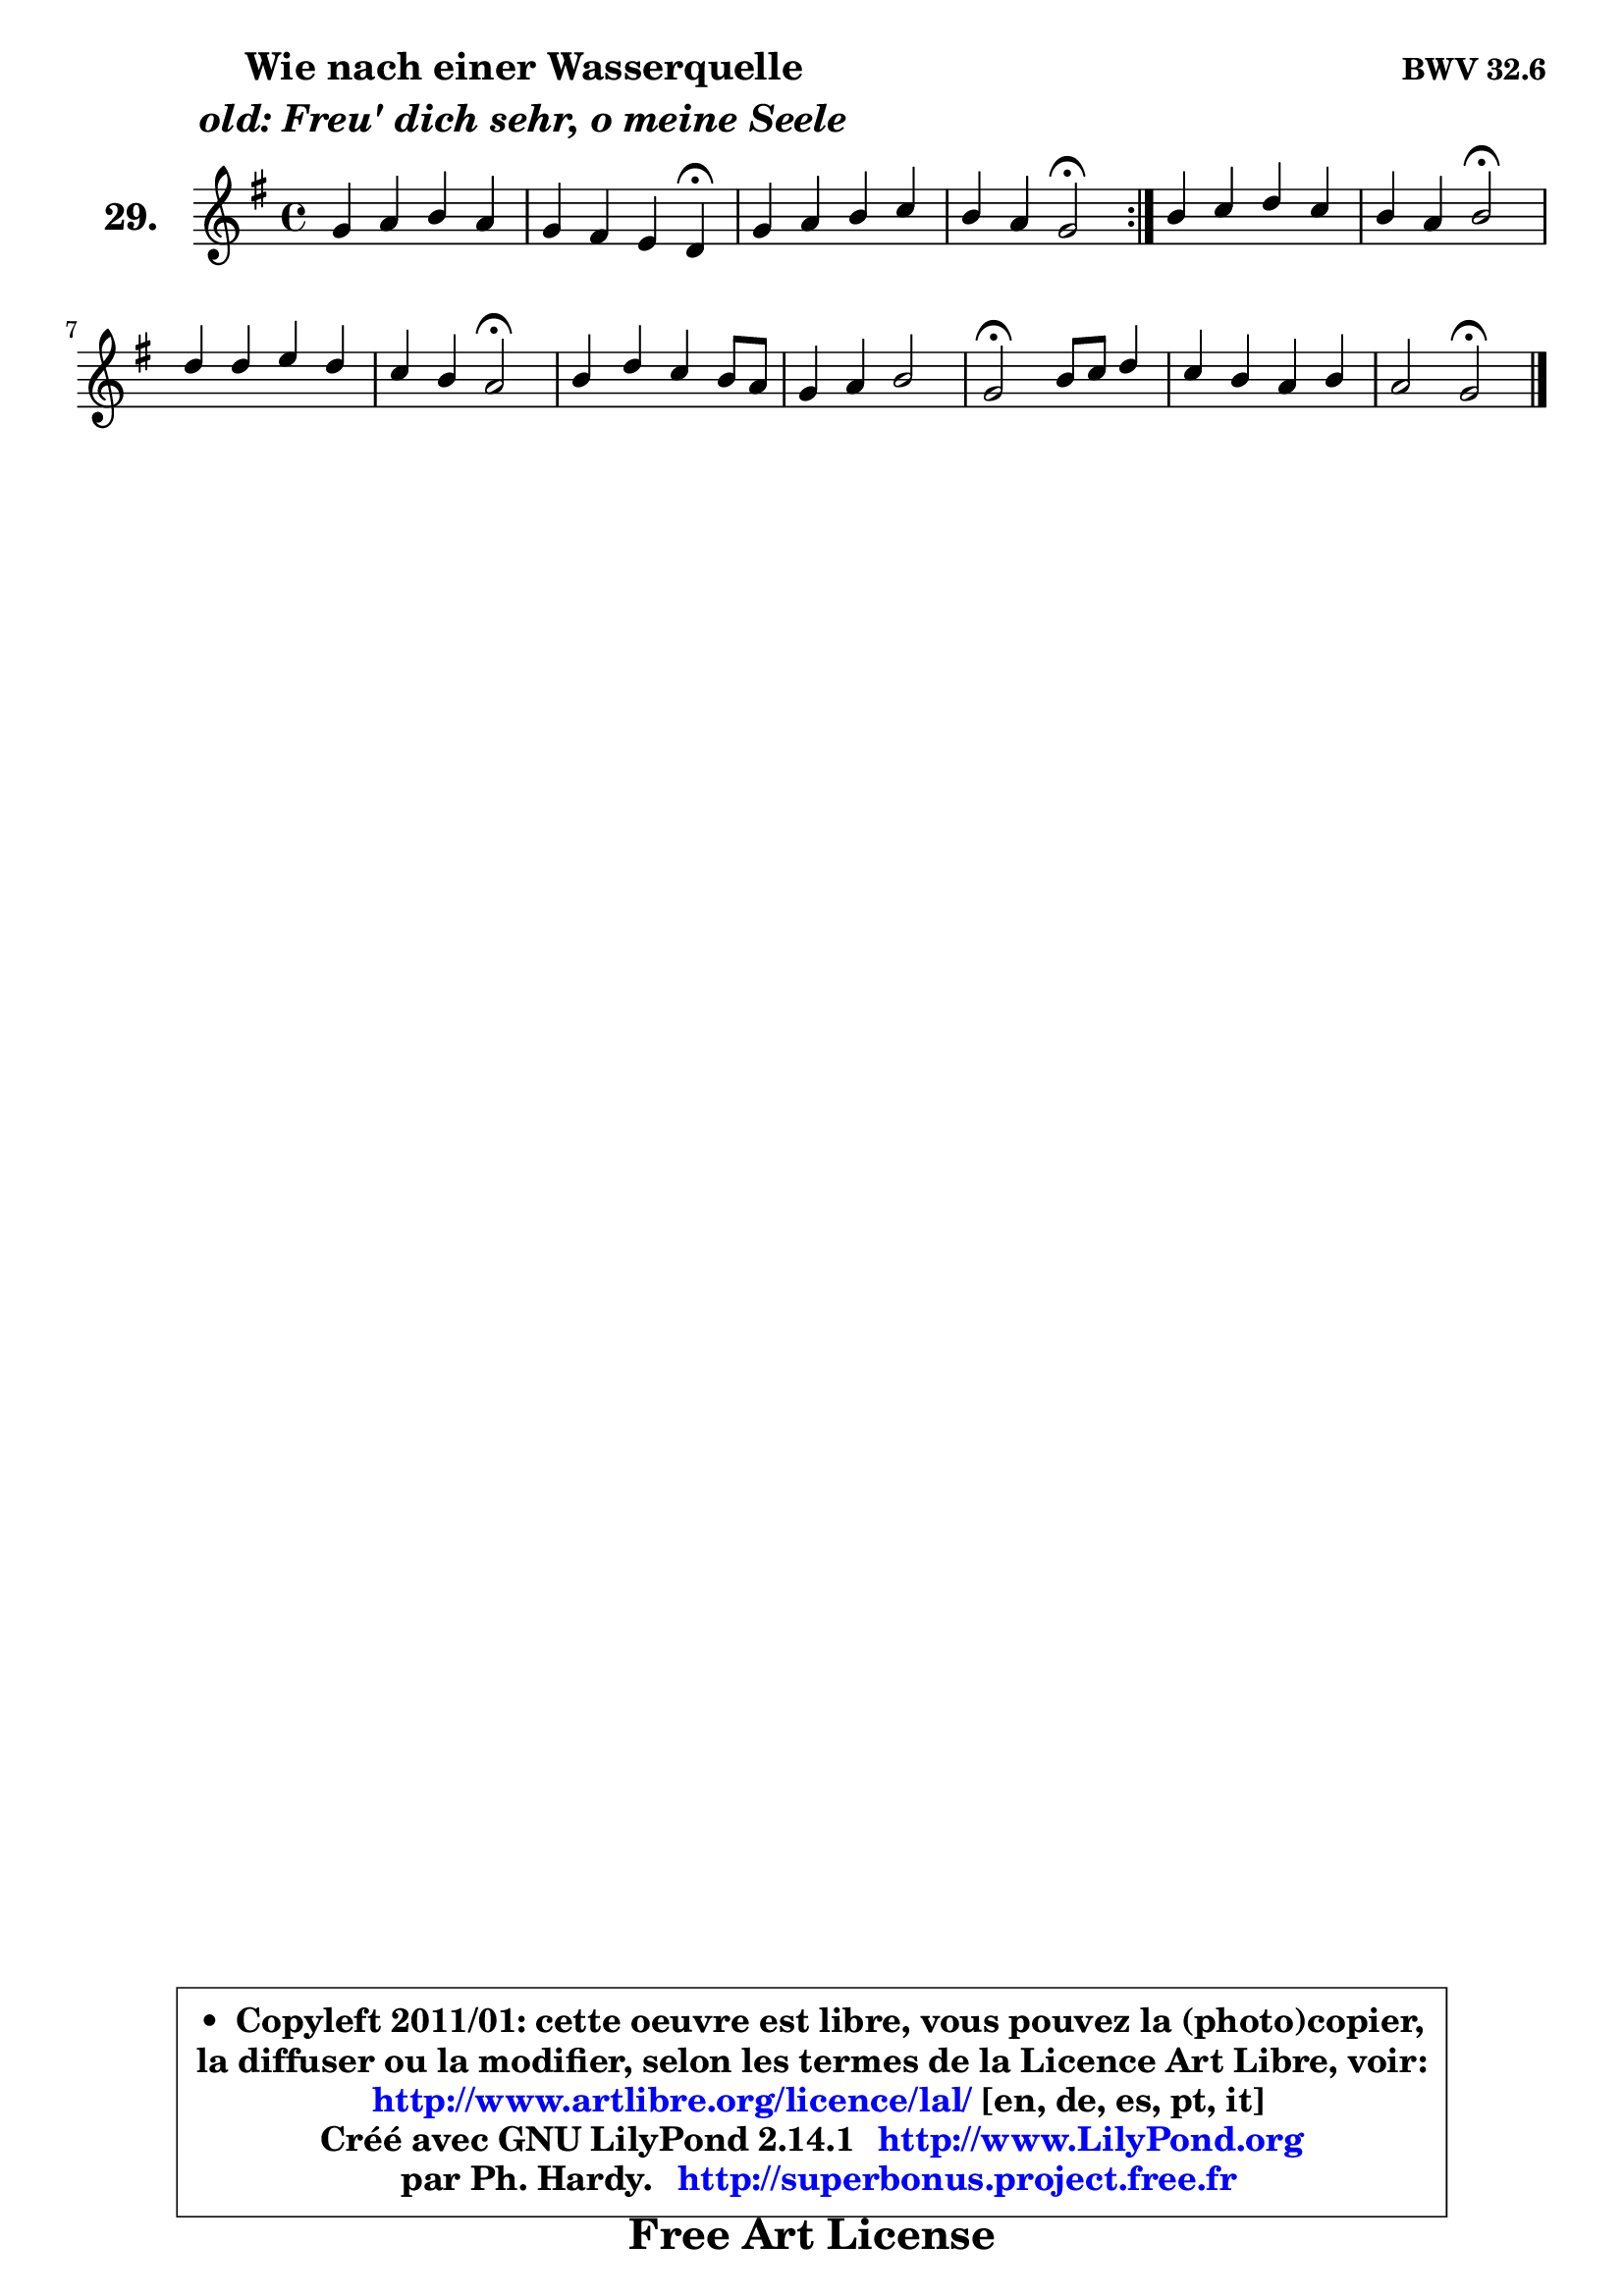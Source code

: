 
\version "2.14.1"

  \paper {
%	system-system-spacing #'padding = #0.1
%	score-system-spacing #'padding = #0.1
%	ragged-bottom = ##f
%	ragged-last-bottom = ##f
	}

  \header {
      opus = \markup { \bold "BWV 32.6" }
      piece = \markup { \hspace #9 \fontsize #2 \bold \column \center-align { \line { "Wie nach einer Wasserquelle" }
                     \line { \italic "old: Freu' dich sehr, o meine Seele" }
                 } }
      maintainer = "Ph. Hardy"
      maintainerEmail = "superbonus.project@free.fr"
      lastupdated = "2011/Jul/20"
      tagline = \markup { \fontsize #3 \bold "Free Art License" }
      copyright = \markup { \fontsize #3  \bold   \override #'(box-padding .  1.0) \override #'(baseline-skip . 2.9) \box \column { \center-align { \fontsize #-2 \line { • \hspace #0.5 Copyleft 2011/01: cette oeuvre est libre, vous pouvez la (photo)copier, } \line { \fontsize #-2 \line {la diffuser ou la modifier, selon les termes de la Licence Art Libre, voir: } } \line { \fontsize #-2 \with-url #"http://www.artlibre.org/licence/lal/" \line { \fontsize #1 \hspace #1.0 \with-color #blue http://www.artlibre.org/licence/lal/ [en, de, es, pt, it] } } \line { \fontsize #-2 \line { Créé avec GNU LilyPond 2.14.1 \with-url #"http://www.LilyPond.org" \line { \with-color #blue \fontsize #1 \hspace #1.0 \with-color #blue http://www.LilyPond.org } } } \line { \hspace #1.0 \fontsize #-2 \line {par Ph. Hardy. } \line { \fontsize #-2 \with-url #"http://superbonus.project.free.fr" \line { \fontsize #1 \hspace #1.0 \with-color #blue http://superbonus.project.free.fr } } } } } }

	  }

  guidemidi = {
	\repeat volta2 {
	R1 |
	r2. \tempo 4 = 30 r4 \tempo 4 = 78 |
	R1 |
	r2 \tempo 4 = 34 r2 \tempo 4 = 78 | } %fin du repeat
	R1 |
	r2 \tempo 4 = 34 r2 \tempo 4 = 78 |
	R1 |
	r2 \tempo 4 = 34 r2 \tempo 4 = 78 |
	R1 |
	R1 |
	\tempo 4 = 34 r2 \tempo 4 = 78 r2 |
	R1 |
	r2 \tempo 4 = 34 r2 
	}

  upper = {
	\time 4/4
	\key g \major
	\clef treble
	\voiceOne
	<< { 
	% SOPRANO
	\set Voice.midiInstrument = "acoustic grand"
	\relative c'' {
	\repeat volta2 {
	g4 a b a |
	g4 fis e d\fermata |
	g4 a b c |
	b4 a g2\fermata | } %fin du repeat
	b4 c d c |
	b4 a b2\fermata |
	d4 d e d |
	c4 b a2\fermata |
	b4 d c b8 a |
	g4 a b2 |
	g2\fermata b8 c d4 |
	c4 b a b |
	a2 g2\fermata |
	\bar "|."
	} % fin de relative
	}

%	\context Voice="1" { \voiceTwo 
%	% ALTO
%	\set Voice.midiInstrument = "acoustic grand"
%	\relative c' {
%	\repeat volta2 {
%	d4 d d d |
%	d8 cis d4 cis a |
%	e'4 d d a' |
%	d,4 d d2 | } %fin du repeat
%	g4 g fis g |
%	g4. fis8 g2 |
%	g4 g g4 ~ g8 fis! |
%	e4 d8 e fis2 |
%	g4 ~ g8 fis e fis g fis |
%	e4 fis g2 |
%	e2 g4 a |
%	g4 d8 e fis4 g |
%	g4 fis d2 |
%	\bar "|."
%	} % fin de relative
%	\oneVoice
%	} >>
 >>
	}

  lower = {
	\time 4/4
	\key g \major
	\clef bass
	\voiceOne
	<< { 
	% TENOR
	\set Voice.midiInstrument = "acoustic grand"
	\relative c' {
	\repeat volta2 {
	b4 a g4 ~ g8 fis |
	g4 a a8 g fis4 |
	b4 a g8 fis e fis |
	g4 g8 fis b2 | } %fin du repeat
	d4 e a, e' |
	d4 d d2 |
	b4 b c8 b a4 |
	g8 a b cis d2 |
	d8 c b4 c d |
	e8 d c4 d2 |
	c2 d4 d |
	g,8 a b c d4 d |
	d4. c8 b2 |
	\bar "|."
	} % fin de relative
	}
	\context Voice="1" { \voiceTwo 
	% BASS
	\set Voice.midiInstrument = "acoustic grand"
	\relative c' {
	\repeat volta2 {
	g4 fis g d |
	e4 fis8 g a4 d,\fermata |
	e4 fis g a, |
	b8 c d4 g,2\fermata | } %fin du repeat
	g'8 fis e4 d e8 fis |
	g4 d g,2\fermata |
	g'8 f e d c4 d |
	e8 fis g4 d2\fermata |
	g4 g, a b |
	c8 b a4 g8 a b g |
	c2\fermata g'4 fis |
	e8 fis g4 c, b8 c |
	d2 g,2\fermata |
	\bar "|."
	} % fin de relative
	\oneVoice
	} >>
	}


  \score { 

	\new PianoStaff <<
	\set PianoStaff.instrumentName = \markup { \bold \huge "29." }
	\new Staff = "upper" \upper
%	\new Staff = "lower" \lower
	>>

  \layout {
%	ragged-last = ##f
	  }

	 } % fin de score

 \score {
\unfoldRepeats { << \guidemidi \upper >> }
    \midi {
    \context {
     \Staff
      \remove "Staff_performer"
               }

     \context {
      \Voice
       \consists "Staff_performer"
                }

   \context { 
   \Score
   tempoWholesPerMinute = #(ly:make-moment 78 4)
		}
	  }
	}


